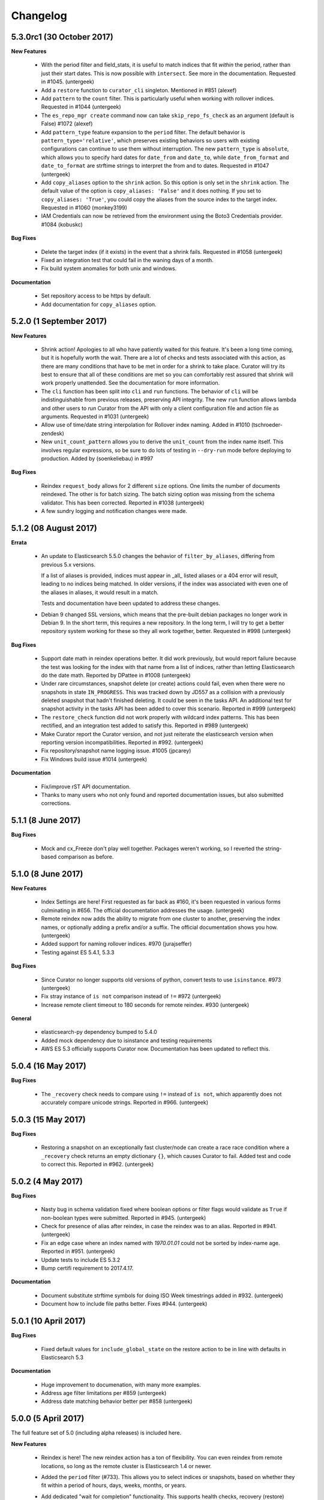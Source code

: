 .. _changelog:

Changelog
=========

5.3.0rc1 (30 October 2017)
--------------------------

**New Features**

  * With the period filter and field_stats, it is useful to match indices
    that fit `within` the period, rather than just their start dates.  This
    is now possible with ``intersect``.  See more in the documentation.
    Requested in #1045. (untergeek)
  * Add a ``restore`` function to ``curator_cli`` singleton. Mentioned in
    #851 (alexef)
  * Add ``pattern`` to the ``count`` filter.  This is particularly useful
    when working with rollover indices.  Requested in #1044 (untergeek)
  * The ``es_repo_mgr create`` command now can take ``skip_repo_fs_check`` as
    an argument (default is False) #1072 (alexef)
  * Add ``pattern_type`` feature expansion to the ``period`` filter.  The
    default behavior is ``pattern_type='relative'``, which preserves existing
    behaviors so users with existing configurations can continue to use them
    without interruption.  The new ``pattern_type`` is ``absolute``, which
    allows you to specify hard dates for ``date_from`` and ``date_to``, while
    ``date_from_format`` and ``date_to_format`` are strftime strings to
    interpret the from and to dates. Requested in #1047 (untergeek)
  * Add ``copy_aliases`` option to the ``shrink`` action. So this option is
    only set in the ``shrink`` action. The default value of the option is
    ``copy_aliases: 'False'`` and it does nothing. If you set to
    ``copy_aliases: 'True'``, you could copy the aliases from the source index
    to the target index. Requested in #1060 (monkey3199)
  * IAM Credentials can now be retrieved from the environment using the Boto3 
    Credentials provider. #1084 (kobuskc)

**Bug Fixes**

  * Delete the target index (if it exists) in the event that a shrink fails.
    Requested in #1058 (untergeek)
  * Fixed an integration test that could fail in the waning days of a month.
  * Fix build system anomalies for both unix and windows.

**Documentation**

  * Set repository access to be https by default.
  * Add documentation for ``copy_aliases`` option.

5.2.0 (1 September 2017)
------------------------

**New Features**

  * Shrink action! Apologies to all who have patiently waited for this 
    feature.  It's been a long time coming, but it is hopefully worth the 
    wait.  There are a lot of checks and tests associated with this action,
    as there are many conditions that have to be met in order for a shrink
    to take place.  Curator will try its best to ensure that all of these
    conditions are met so you can comfortably rest assured that shrink will
    work properly unattended.  See the documentation for more information.
  * The ``cli`` function has been split into ``cli`` and ``run`` functions.  
    The behavior of ``cli`` will be indistinguishable from previous releases,
    preserving API integrity.  The new ``run`` function allows lambda and other
    users to `run` Curator from the API with only a client configuration file
    and action file as arguments.  Requested in #1031 (untergeek)
  * Allow use of time/date string interpolation for Rollover index naming.
    Added in #1010 (tschroeder-zendesk)
  * New ``unit_count_pattern`` allows you to derive the ``unit_count`` from 
    the index name itself.  This involves regular expressions, so be sure to
    do lots of testing in ``--dry-run`` mode before deploying to production.
    Added by (soenkeliebau) in #997

**Bug Fixes**

  * Reindex ``request_body`` allows for 2 different ``size`` options.  One 
    limits the number of documents reindexed.  The other is for batch sizing.
    The batch sizing option was missing from the schema validator.  This has
    been corrected.  Reported in #1038 (untergeek)
  * A few sundry logging and notification changes were made.

5.1.2 (08 August 2017)
----------------------

**Errata**

  * An update to Elasticsearch 5.5.0 changes the behavior of 
    ``filter_by_aliases``, differing from previous 5.x versions.

    If a list of aliases is provided, indices must appear in _all_ listed 
    aliases or a 404 error will result, leading to no indices being matched.  
    In older versions, if the index was associated with even one of the 
    aliases in aliases, it would result in a match.

    Tests and documentation have been updated to address these changes.

  * Debian 9 changed SSL versions, which means that the pre-built debian 
    packages no longer work in Debian 9.  In the short term, this requires 
    a new repository.  In the long term, I will try to get a better 
    repository system working for these so they all work together, better.
    Requested in #998 (untergeek)

**Bug Fixes**

  * Support date math in reindex operations better.  It did work previously,
    but would report failure because the test was looking for the index with
    that name from a list of indices, rather than letting Elasticsearch do
    the date math.  Reported by DPattee in #1008 (untergeek)
  * Under rare circumstances, snapshot delete (or create) actions could fail,
    even when there were no snapshots in state ``IN_PROGRESS``.  This was
    tracked down by JD557 as a collision with a previously deleted snapshot
    that hadn't finished deleting.  It could be seen in the tasks API.  An
    additional test for snapshot activity in the tasks API has been added to
    cover this scenario.  Reported in #999 (untergeek)
  * The ``restore_check`` function did not work properly with wildcard index
    patterns.  This has been rectified, and an integration test added to 
    satisfy this.  Reported in #989 (untergeek)
  * Make Curator report the Curator version, and not just reiterate the 
    elasticsearch version when reporting version incompatibilities. Reported 
    in #992. (untergeek)
  * Fix repository/snapshot name logging issue. #1005 (jpcarey)
  * Fix Windows build issue #1014 (untergeek)


**Documentation**

  * Fix/improve rST API documentation.
  * Thanks to many users who not only found and reported documentation issues,
    but also submitted corrections.


5.1.1 (8 June 2017)
-------------------

**Bug Fixes**

  * Mock and cx_Freeze don't play well together.  Packages weren't working, so
    I reverted the string-based comparison as before.
    
5.1.0 (8 June 2017)
-------------------

**New Features**

  * Index Settings are here! First requested as far back as #160, it's been 
    requested in various forms culminating in #656.  The official documentation
    addresses the usage. (untergeek)
  * Remote reindex now adds the ability to migrate from one cluster to another,
    preserving the index names, or optionally adding a prefix and/or a suffix.
    The official documentation shows you how. (untergeek)
  * Added support for naming rollover indices. #970 (jurajseffer)
  * Testing against ES 5.4.1, 5.3.3
  
**Bug Fixes**

  * Since Curator no longer supports old versions of python, convert tests to 
    use ``isinstance``. #973 (untergeek)
  * Fix stray instance of ``is not`` comparison instead of ``!=`` #972 
    (untergeek)
  * Increase remote client timeout to 180 seconds for remote reindex. #930
    (untergeek)

**General**

  * elasticsearch-py dependency bumped to 5.4.0
  * Added mock dependency due to isinstance and testing requirements
  * AWS ES 5.3 officially supports Curator now.  Documentation has been updated
    to reflect this.

5.0.4 (16 May 2017)
-------------------

**Bug Fixes**

  * The ``_recovery`` check needs to compare using ``!=`` instead of ``is not``,
    which apparently does not accurately compare unicode strings.  Reported in
    #966.  (untergeek)

5.0.3 (15 May 2017)
-------------------

**Bug Fixes**

  * Restoring a snapshot on an exceptionally fast cluster/node can create a race
    race condition where a ``_recovery`` check returns an empty dictionary 
    ``{}``, which causes Curator to fail.  Added test and code to correct this.
    Reported in #962. (untergeek)

5.0.2 (4 May 2017)
------------------

**Bug Fixes**

  * Nasty bug in schema validation fixed where boolean options or filter flags
    would validate as ``True`` if non-boolean types were submitted.
    Reported in #945. (untergeek)
  * Check for presence of alias after reindex, in case the reindex was to an
    alias. Reported in #941. (untergeek)
  * Fix an edge case where an index named with `1970.01.01` could not be sorted
    by index-name age. Reported in #951. (untergeek)
  * Update tests to include ES 5.3.2
  * Bump certifi requirement to 2017.4.17.

**Documentation**

  * Document substitute strftime symbols for doing ISO Week timestrings added in
    #932. (untergeek)
  * Document how to include file paths better. Fixes #944. (untergeek)

5.0.1 (10 April 2017)
---------------------

**Bug Fixes**

  * Fixed default values for ``include_global_state`` on the restore 
    action to be in line with defaults in Elasticsearch 5.3

**Documentation**

  * Huge improvement to documenation, with many more examples.
  * Address age filter limitations per #859 (untergeek)
  * Address date matching behavior better per #858 (untergeek)

5.0.0 (5 April 2017)
--------------------

The full feature set of 5.0 (including alpha releases) is included here.

**New Features**

  * Reindex is here! The new reindex action has a ton of flexibility. You 
    can even reindex from remote locations, so long as the remote cluster is
    Elasticsearch 1.4 or newer.
  * Added the ``period`` filter (#733). This allows you to select indices 
    or snapshots, based on whether they fit within a period of hours, days, 
    weeks, months, or years.
  * Add dedicated "wait for completion" functionality. This supports health
    checks, recovery (restore) checks, snapshot checks, and operations which
    support the new tasks API.  All actions which can use this have been 
    refactored to take advantage of this.  The benefit of this new feature is
    that client timeouts will be less likely to happen when performing long
    operations, like snapshot and restore.

    NOTE: There is one caveat: forceMerge does not support this, per the 
    Elasticsearch API. A forceMerge call will hold the client until complete, or
    the client times out.  There is no clean way around this that I can discern.
  * Elasticsearch date math naming is supported and documented for the 
    ``create_index`` action.  An integration test is included for validation.
  * Allow allocation action to unset a key/value pair by using an empty value.
    Requested in #906. (untergeek)
  * Added support for the Rollover API. Requested in #898, and by countless
    others.
  * Added ``warn_if_no_indices`` option for ``alias`` action in response to
    #883.  Using this option will permit the ``alias`` add or remove to continue
    with a logged warning, even if the filters result in a NoIndices condition.
    Use with care.

**General**

  * Bumped ``click`` (python module) version dependency to 6.7
  * Bumped ``urllib3`` (python module) version dependency to 1.20
  * Bumped ``elasticsearch`` (python module) version dependency to 5.3
  * Refactored a ton of code to be cleaner and hopefully more consistent.

**Bug Fixes**

  * Curator now logs version incompatibilities as an error, rather than just
    raising an Exception. #874 (untergeek)
  * The ``get_repository()`` function now properly raises an exception instead
    of returning `False` if nothing is found. #761 (untergeek)
  * Check if an index is in an alias before attempting to delete it from the
    alias.  Issue raised in #887. (untergeek)
  * Fix allocation issues when using Elasticsearch 5.1+. Issue raised in #871
    (untergeek)

**Documentation**

  * Add missing repository arg to auto-gen API docs. Reported in #888
    (untergeek)
  * Add all new documentation and clean up for v5 specific.
  
**Breaking Changes**

  * IndexList no longer checks to see if there are indices on initialization.


5.0.0a1 (23 March 2017)
-----------------------

This is the first alpha release of Curator 5.  This should not be used for 
production! There `will` be many more changes before 5.0.0 is released.

**New Features**

  * Allow allocation action to unset a key/value pair by using an empty value.
    Requested in #906. (untergeek)
  * Added support for the Rollover API. Requested in #898, and by countless
    others.
  * Added ``warn_if_no_indices`` option for ``alias`` action in response to
    #883.  Using this option will permit the ``alias`` add or remove to continue
    with a logged warning, even if the filters result in a NoIndices condition.
    Use with care.

**Bug Fixes**

  * Check if an index is in an alias before attempting to delete it from the
    alias.  Issue raised in #887. (untergeek)
  * Fix allocation issues when using Elasticsearch 5.1+. Issue raised in #871
    (untergeek)

**Documentation**

  * Add missing repository arg to auto-gen API docs. Reported in #888
    (untergeek)

4.2.6 (27 January 2016)
-----------------------

**General**

  * Update Curator to use version 5.1 of the ``elasticsearch-py`` python module.
    With this change, there will be no reverse compatibility with Elasticsearch
    2.x.  For 2.x versions, continue to use the 4.x branches of Curator.
  * Tests were updated to reflect the changes in API calls, which were minimal.
  * Remove "official" support for Python 2.6. If you must use Curator on a
    system that uses Python 2.6 (RHEL/CentOS 6 users), it is recommended that
    you use the official RPM package as it is a frozen binary built on Python
    3.5.x which will not conflict with your system Python.
  * Use ``isinstance()`` to verify client object. #862 (cp2587)
  * Prune older versions from Travis CI tests.
  * Update ``certifi`` dependency to latest version

**Documentation**

  * Add version compatibility section to official documentation.
  * Update docs to reflect changes.  Remove cruft and references to older
    versions.

4.2.5 (22 December 2016)
------------------------

**General**

  * Add and increment test versions for Travis CI. #839 (untergeek)
  * Make `filter_list` optional in snapshot, show_snapshot and show_indices
    singleton actions. #853 (alexef)

**Bug Fixes**

  * Fix cli integration test when different host/port are specified.  Reported
    in #843 (untergeek)
  * Catch empty list condition during filter iteration in singleton actions.
    Reported in #848 (untergeek)

**Documentation**

  * Add docs regarding how filters are ANDed together, and how to do an OR with
    the regex pattern filter type. Requested in #842 (untergeek)
  * Fix typo in Click version in docs. #850 (breml)
  * Where applicable, replace `[source,text]` with `[source,yaml]` for better
    formatting in the resulting docs.

4.2.4 (7 December 2016)
-----------------------

**Bug Fixes**

  * ``--wait_for_completion`` should be `True` by default for Snapshot singleton
    action.  Reported in #829 (untergeek)
  * Increase `version_max` to 5.1.99. Prematurely reported in #832 (untergeek)
  * Make the '.security' index visible for snapshots so long as proper
    credentials are used. Reported in #826 (untergeek)

4.2.3.post1 (22 November 2016)
------------------------------

This fix is `only` going in for ``pip``-based installs.  There are no other code
changes.

**Bug Fixes**

  * Fixed incorrect assumption of PyPI picking up dependency for certifi.  It
    is still a dependency, but should not affect ``pip`` installs with an error
    any more.  Reported in #821 (untergeek)


4.2.3 (21 November 2016)
------------------------

4.2.2 was pulled immediately after release after it was discovered that the
Windows binary distributions were still not including the certifi-provided
certificates.  This has now been remedied.

**General**

  * ``certifi`` is now officially a requirement.
  * ``setup.py`` now forcibly includes the ``certifi`` certificate PEM file in
    the "frozen" distributions (i.e., the compiled versions).  The
    ``get_client`` method was updated to reflect this and catch it for both the
    Linux and Windows binary distributions.  This should `finally` put to rest
    #810

4.2.2 (21 November 2016)
------------------------

**Bug Fixes**

  * The certifi-provided certificates were not propagating to the compiled
    RPM/DEB packages.  This has been corrected.  Reported in #810 (untergeek)

**General**

  * Added missing ``--ignore_empty_list`` option to singleton actions. Requested
    in #812 (untergeek)

**Documentation**

  * Add a FAQ entry regarding the click module's need for Unicode when using
    Python 3.  Kind of a bug fix too, as the entry_points were altered to catch
    this omission and report a potential solution on the command-line. Reported
    in #814 (untergeek)
  * Change the "Command-Line" documentation header to be "Running Curator"

4.2.1 (8 November 2016)
-----------------------

**Bug Fixes**

  * In the course of package release testing, an undesirable scenario was
    caught where boolean flags default values for ``curator_cli`` were
    improperly overriding values from a yaml config file.

**General**

  * Adding in direct download URLs for the RPM, DEB, tarball and zip packages.

4.2.0 (4 November 2016)
-----------------------

**New Features**

  * Shard routing allocation enable/disable. This will allow you to disable
    shard allocation routing before performing one or more actions, and then
    re-enable after it is complete. Requested in #446 (untergeek)
  * Curator 3.x-style command-line.  This is now ``curator_cli``, to
    differentiate between the current binary.  Not all actions are available,
    but the most commonly used ones are.  With the addition in 4.1.0 of schema
    and configuration validation, there's even a way to still do filter chaining
    on the command-line! Requested in #767, and by many other users (untergeek)

**General**

  * Update testing to the most recent versions.
  * Lock elasticsearch-py module version at >= 2.4.0 and <= 3.0.0.  There are
    API changes in the 5.0 release that cause tests to fail.

**Bug Fixes**

  * Guarantee that binary packages are built from the latest Python + libraries.
    This ensures that SSL/TLS will work without warning messages about insecure
    connections, unless they actually are insecure. Reported in #780, though
    the reported problem isn't what was fixed. The fix is needed based on what
    was discovered while troubleshooting the problem. (untergeek)

4.1.2 (6 October 2016)
----------------------

This release does not actually add any new code to Curator, but instead improves
documentation and includes new linux binary packages.

**General**

  * New Curator binary packages for common Linux systems!
    These will be found in the same repositories that the python-based packages
    are in, but have no dependencies.  All necessary libraries/modules are
    bundled with the binary, so everything should work out of the box.
    This feature doesn't change any other behavior, so it's not a major release.

    These binaries have been tested in:
      * CentOS 6 & 7
      * Ubuntu 12.04, 14.04, 16.04
      * Debian 8

    They do not work in Debian 7 (library mismatch).  They may work in other
    systems, but that is untested.

    The script used is in the unix_packages directory.  The Vagrantfiles for
    the various build systems are in the Vagrant directory.

**Bug Fixes**

  * The only bug that can be called a bug is actually a stray ``.exe`` suffix
    in the binary package creation section (cx_freeze) of ``setup.py``.  The
    Windows binaries should have ``.exe`` extensions, but not unix variants.
  * Elasticsearch 5.0.0-beta1 testing revealed that a document ID is required
    during document creation in tests.  This has been fixed, and a redundant bit
    of code in the forcemerge integration test was removed.

**Documentation**

  * The documentation has been updated and improved.  Examples and installation
    are now top-level events, with the sub-sections each having their own link.
    They also now show how to install and use the binary packages, and the
    section on installation from source has been improved.  The missing
    section on installing the voluptuous schema verification module has been
    written and included. #776 (untergeek)

4.1.1 (27 September 2016)
-------------------------

**Bug Fixes**

  * String-based booleans are now properly coerced.  This fixes an issue where
    `True`/`False` were used in environment variables, but not recognized.
    #765 (untergeek)

  * Fix missing `count` method in ``__map_method`` in SnapshotList. Reported in
    #766 (untergeek)

**General**

  * Update es_repo_mgr to use the same client/logging YAML config file.
    Requested in #752 (untergeek)

**Schema Validation**

  * Cases where ``source`` was not defined in a filter (but should have been)
    were informing users that a `timestring` field was there that shouldn't have
    been.  This edge case has been corrected.

**Documentation**

  * Added notifications and FAQ entry to explain that AWS ES is not supported.

4.1.0 (6 September 2016)
------------------------

**New Features**

  * Configuration and Action file schema validation.  Requested in #674
    (untergeek)
  * Alias filtertype! With this filter, you can select indices based on whether
    they are part of an alias.  Merged in #748 (untergeek)
  * Count filtertype! With this filter, you can now configure Curator to only
    keep the most recent _n_ indices (or snapshots!).  Merged in #749
    (untergeek)
  * Experimental! Use environment variables in your YAML configuration files.
    This was a popular request, #697. (untergeek)

**General**

  * New requirement! ``voluptuous`` Python schema validation module
  * Requirement version bump:  Now requires ``elasticsearch-py`` 2.4.0

**Bug Fixes**

  * ``delete_aliases`` option in ``close`` action no longer results in an error
    if not all selected indices have an alias.  Add test to confirm expected
    behavior. Reported in #736 (untergeek)

**Documentation**

  * Add information to FAQ regarding indices created before Elasticsearch 1.4.
    Merged in #747

4.0.6 (15 August 2016)
----------------------

**Bug Fixes**

  * Update old calls used with ES 1.x to reflect changes in 2.x+. This was
    necessary to work with Elasticsearch 5.0.0-alpha5. Fixed in #728 (untergeek)

**Doc Fixes**

  * Add section detailing that the value of a ``value`` filter element should be
    encapsulated in single quotes. Reported in #726. (untergeek)

4.0.5 (3 August 2016)
---------------------

**Bug Fixes**

  * Fix incorrect variable name for AWS Region reported in #679 (basex)
  * Fix ``filter_by_space()`` to not fail when index age metadata is not
    present.  Indices without the appropriate age metadata will instead be
    excluded, with a debug-level message. Reported in #724 (untergeek)

**Doc Fixes**

  * Fix documentation for the space filter and the source filter element.

4.0.4 (1 August 2016)
---------------------

**Bug Fixes**

  * Fix incorrect variable name in Allocation action. #706 (lukewaite)
  * Incorrect error message in ``create_snapshot_body`` reported in #711
    (untergeek)
  * Test for empty index list object should happen in action initialization for
    snapshot action. Discovered in #711. (untergeek)

**Doc Fixes**

  * Add menus to asciidoc chapters #704 (untergeek)
  * Add pyyaml dependency #710 (dtrv)

4.0.3 (22 July 2016)
--------------------

**General**

  * 4.0.2 didn't work for ``pip`` installs due to an omission in the
    MANIFEST.in file.  This came up during release testing, but before the
    release was fully published. As the release was never fully published, this
    should not have actually affected anyone.

**Bug Fixes**

  * These are the same as 4.0.2, but it was never fully released.
  * All default settings are now values returned from functions instead of
    constants.  This was resulting in settings getting stomped on. New test
    addresses the original complaint.  This removes the need for ``deepcopy``.
    See issue #687 (untergeek)
  * Fix ``host`` vs. ``hosts`` issue in ``get_client()`` rather than the
    non-functional function in ``repomgrcli.py``.
  * Update versions being tested.
  * Community contributed doc fixes.
  * Reduced logging verbosity by making most messages debug level. #684
    (untergeek)
  * Fixed log whitelist behavior (and switched to blacklisting instead).
    Default behavior will now filter traffic from the ``elasticsearch`` and
    ``urllib3`` modules.
  * Fix Travis CI testing to accept some skipped tests, as needed. #695
    (untergeek)
  * Fix missing empty index test in snapshot action. #682 (sherzberg)

4.0.2 (22 July 2016)
--------------------

**Bug Fixes**

  * All default settings are now values returned from functions instead of
    constants.  This was resulting in settings getting stomped on. New test
    addresses the original complaint.  This removes the need for ``deepcopy``.
    See issue #687 (untergeek)
  * Fix ``host`` vs. ``hosts`` issue in ``get_client()`` rather than the
    non-functional function in ``repomgrcli.py``.
  * Update versions being tested.
  * Community contributed doc fixes.
  * Reduced logging verbosity by making most messages debug level. #684
    (untergeek)
  * Fixed log whitelist behavior (and switched to blacklisting instead).
    Default behavior will now filter traffic from the ``elasticsearch`` and
    ``urllib3`` modules.
  * Fix Travis CI testing to accept some skipped tests, as needed. #695
    (untergeek)
  * Fix missing empty index test in snapshot action. #682 (sherzberg)

4.0.1 (1 July 2016)
-------------------

**Bug Fixes**

  * Coerce Logstash/JSON logformat type timestamp value to always use UTC.
    #661 (untergeek)
  * Catch and remove indices from the actionable list if they do not have a
    `creation_date` field in settings.  This field was introduced in ES v1.4, so
    that indicates a rather old index. #663 (untergeek)
  * Replace missing ``state`` filter for ``snapshotlist``. #665 (untergeek)
  * Restore ``es_repo_mgr`` as a stopgap until other CLI scripts are added.  It
    will remain undocumented for now, as I am debating whether to make
    repository creation its own action in the API. #668 (untergeek)
  * Fix dry run results for snapshot action. #673 (untergeek)

4.0.0 (24 June 2016)
--------------------

It's official!  Curator 4.0.0 is released!

**Breaking Changes**

  * New and improved API!
  * Command-line changes.  No more command-line args, except for ``--config``,
    ``--actions``, and ``--dry-run``:

      - ``--config`` points to a YAML client and logging configuration file.
        The default location is ``~/.curator/curator.yml``
      - ``--actions`` arg points to a YAML action configuration file
      - ``--dry-run`` will simulate the action(s) which would have taken place,
        but not actually make any changes to the cluster or its indices.

**New Features**

  * Snapshot restore is here!
  * YAML configuration files.  Now a single file can define an entire batch of
    commands, each with their own filters, to be performed in sequence.
  * Sort by index age not only by index name (as with previous versions of
    Curator), but also by index `creation_date`, or by calculations from the
    Field Stats API on a timestamp field.
  * Atomically add/remove indices from aliases! This is possible by way of the
    new `IndexList` class and YAML configuration files.
  * State of indices pulled and stored in `IndexList` instance.  Fewer API calls
    required to serially test for open/close, `size_in_bytes`, etc.
  * Filter by space now allows sorting by age!
  * Experimental! Use AWS IAM credentials to sign requests to Elasticsearch.
    This requires the end user to *manually* install the `requests_aws4auth`
    python module.
  * Optionally delete aliases from indices before closing.
  * An empty index or snapshot list no longer results in an error if you set
    ``ignore_empty_list`` to `True`.  If `True` it will still log that the
    action was not performed, but will continue to the next action. If 'False'
    it will log an ERROR and exit with code 1.

**API**

  * Updated API documentation
  * Class: `IndexList`. This pulls all indices at instantiation, and you apply
    filters, which are class methods.  You can iterate over as many filters as
    you like, in fact, due to the YAML config file.
  * Class: `SnapshotList`. This pulls all snapshots from the given repository at
    instantiation, and you apply filters, which are class methods.  You can
    iterate over as many filters as you like, in fact, due to the YAML config
    file.
  * Add `wait_for_completion` to Allocation and Replicas actions.  These will
    use the client timeout, as set by default or `timeout_override`, to
    determine how long to wait for timeout.  These are handled in batches of
    indices for now.
  * Allow `timeout_override` option for all actions.  This allows for different
    timeout values per action.
  * Improve API by giving each action its own `do_dry_run()` method.

**General**

  * Updated use documentation for Elastic main site.
  * Include example files for ``--config`` and ``--actions``.

4.0.0b2 (16 June 2016)
----------------------

**Second beta release of the 4.0 branch**

**New Feature**

  * An empty index or snapshot list no longer results in an error if you set
    ``ignore_empty_list`` to `True`.  If `True` it will still log that the
    action was not performed, but will continue to the next action. If 'False'
    it will log an ERROR and exit with code 1. (untergeek)

4.0.0b1 (13 June 2016)
----------------------

**First beta release of the 4.0 branch!**

The release notes will be rehashing the new features in 4.0, rather than the
bug fixes done during the alphas.

**Breaking Changes**

  * New and improved API!
  * Command-line changes.  No more command-line args, except for ``--config``,
    ``--actions``, and ``--dry-run``:

      - ``--config`` points to a YAML client and logging configuration file.
        The default location is ``~/.curator/curator.yml``
      - ``--actions`` arg points to a YAML action configuration file
      - ``--dry-run`` will simulate the action(s) which would have taken place,
        but not actually make any changes to the cluster or its indices.

**New Features**

  * Snapshot restore is here!
  * YAML configuration files.  Now a single file can define an entire batch of
    commands, each with their own filters, to be performed in sequence.
  * Sort by index age not only by index name (as with previous versions of
    Curator), but also by index `creation_date`, or by calculations from the
    Field Stats API on a timestamp field.
  * Atomically add/remove indices from aliases! This is possible by way of the
    new `IndexList` class and YAML configuration files.
  * State of indices pulled and stored in `IndexList` instance.  Fewer API calls
    required to serially test for open/close, `size_in_bytes`, etc.
  * Filter by space now allows sorting by age!
  * Experimental! Use AWS IAM credentials to sign requests to Elasticsearch.
    This requires the end user to *manually* install the `requests_aws4auth`
    python module.
  * Optionally delete aliases from indices before closing.

**API**

  * Updated API documentation
  * Class: `IndexList`. This pulls all indices at instantiation, and you apply
    filters, which are class methods.  You can iterate over as many filters as
    you like, in fact, due to the YAML config file.
  * Class: `SnapshotList`. This pulls all snapshots from the given repository at
    instantiation, and you apply filters, which are class methods.  You can
    iterate over as many filters as you like, in fact, due to the YAML config
    file.
  * Add `wait_for_completion` to Allocation and Replicas actions.  These will
    use the client timeout, as set by default or `timeout_override`, to
    determine how long to wait for timeout.  These are handled in batches of
    indices for now.
  * Allow `timeout_override` option for all actions.  This allows for different
    timeout values per action.
  * Improve API by giving each action its own `do_dry_run()` method.

**General**

  * Updated use documentation for Elastic main site.
  * Include example files for ``--config`` and ``--actions``.


4.0.0a10 (10 June 2016)
-----------------------

**New Features**

  * Snapshot restore is here!
  * Optionally delete aliases from indices before closing. Fixes #644 (untergeek)

**General**

  * Add `wait_for_completion` to Allocation and Replicas actions.  These will
    use the client timeout, as set by default or `timeout_override`, to
    determine how long to wait for timeout.  These are handled in batches of
    indices for now.
  * Allow `timeout_override` option for all actions.  This allows for different
    timeout values per action.

**Bug Fixes**

  * Disallow use of `master_only` if multiple hosts are used. Fixes #615
    (untergeek)
  * Fix an issue where arguments weren't being properly passed and populated.
  * ForceMerge replaced Optimize in ES 2.1.0.
  * Fix prune_nones to work with Python 2.6. Fixes #619 (untergeek)
  * Fix TimestringSearch to work with Python 2.6. Fixes #622 (untergeek)
  * Add language classifiers to ``setup.py``.  Fixes #640 (untergeek)
  * Changed references to readthedocs.org to be readthedocs.io.

4.0.0a9 (27 Apr 2016)
---------------------

**General**

  * Changed `create_index` API to use kwarg `extra_settings` instead of `body`
  * Normalized Alias action to use `name` instead of `alias`.  This simplifies
    documentation by reducing the number of option elements.
  * Streamlined some code
  * Made `exclude` a filter element setting for all filters. Updated all
    examples to show this.
  * Improved documentation

**New Features**

  * Alias action can now accept `extra_settings` to allow adding filters, and/or
    routing.


4.0.0a8 (26 Apr 2016)
---------------------

**Bug Fixes**

  * Fix to use `optimize` with versions of Elasticsearch < 5.0
  * Fix missing setting in testvars


4.0.0a7 (25 Apr 2016)
---------------------

**Bug Fixes**

  * Fix AWS4Auth error.

4.0.0a6 (25 Apr 2016)
---------------------

**General**

  * Documentation updates.
  * Improve API by giving each action its own `do_dry_run()` method.

**Bug Fixes**

  * Do not escape characters other than ``.`` and ``-`` in timestrings. Fixes
    #602 (untergeek)

** New Features**

  * Added `CreateIndex` action.

4.0.0a4 (21 Apr 2016)
---------------------

**Bug Fixes**

  * Require `pyyaml` 3.10 or better.
  * In the case that no `options` are in an action, apply the defaults.

4.0.0a3 (21 Apr 2016)
---------------------

It's time for Curator 4.0 alpha!

**Breaking Changes**

  * New API! (again?!)
  * Command-line changes.  No more command-line args, except for ``--config``,
    ``--actions``, and ``--dry-run``:

      - ``--config`` points to a YAML client and logging configuration file.
        The default location is ``~/.curator/curator.yml``
      - ``--actions`` arg points to a YAML action configuration file
      - ``--dry-run`` will simulate the action(s) which would have taken place,
        but not actually make any changes to the cluster or its indices.

**General**

  * Updated API documentation
  * Updated use documentation for Elastic main site.
  * Include example files for ``--config`` and ``--actions``.

**New Features**

  * Sort by index age not only by index name (as with previous versions of
    Curator), but also by index `creation_date`, or by calculations from the
    Field Stats API on a timestamp field.
  * Class: `IndexList`. This pulls all indices at instantiation, and you apply
    filters, which are class methods.  You can iterate over as many filters as
    you like, in fact, due to the YAML config file.
  * Class: `SnapshotList`. This pulls all snapshots from the given repository at
    instantiation, and you apply filters, which are class methods.  You can
    iterate over as many filters as you like, in fact, due to the YAML config
    file.
  * YAML configuration files.  Now a single file can define an entire batch of
    commands, each with their own filters, to be performed in sequence.
  * Atomically add/remove indices from aliases! This is possible by way of the
    new `IndexList` class and YAML configuration files.
  * State of indices pulled and stored in `IndexList` instance.  Fewer API calls
    required to serially test for open/close, `size_in_bytes`, etc.
  * Filter by space now allows sorting by age!
  * Experimental! Use AWS IAM credentials to sign requests to Elasticsearch.
    This requires the end user to *manually* install the `requests_aws4auth`
    python module.

3.5.1 (21 March 2016)
---------------------

**Bug fixes**

  * Add more logging information to snapshot delete method #582 (untergeek)
  * Improve default timeout, logging, and exception handling for `seal` command
    #583 (untergeek)
  * Fix use of default snapshot name. #584 (untergeek)


3.5.0 (16 March 2016)
---------------------

**General**

  * Add support for the `--client-cert` and `--client-key` command line parameters
    and client_cert and client_key parameters to the get_client() call. #520 (richm)

**Bug fixes**

  * Disallow users from creating snapshots with upper-case letters, which is not
    permitted by Elasticsearch. #562 (untergeek)
  * Remove `print()` command from ``setup.py`` as it causes issues with command-
    line retrieval of ``--url``, etc. #568 (thib-ack)
  * Remove unnecessary argument from `build_filter()` #530 (zzugg)
  * Allow day of year filter to be made up with 1, 2 or 3 digits #578 (petitout)


3.4.1 (10 February 2016)
------------------------

**General**

  * Update license copyright to 2016
  * Use slim python version with Docker #527 (xaka)
  * Changed ``--master-only`` exit code to 0 when connected to non-master node #540 (wkruse)
  * Add ``cx_Freeze`` capability to ``setup.py``, plus a ``binary_release.py``
    script to simplify binary package creation.  #554 (untergeek)
  * Set Elastic as author. #555 (untergeek)
  * Put repository creation methods into API and document them. Requested in #550 (untergeek)

**Bug fixes**

  * Fix sphinx documentation build error #506 (hydrapolic)
  * Ensure snapshots are found before iterating #507 (garyelephant)
  * Fix a doc inconsistency #509 (pmoust)
  * Fix a typo in `show` documentation #513 (pbamba)
  * Default to trying the cluster state for checking whether indices are closed, and
    then fall back to using the _cat API (for Amazon ES instances). #519 (untergeek)
  * Improve logging to show time delay between optimize runs, if selected. #525 (untergeek)
  * Allow elasticsearch-py module versions through 2.3.0 (a presumption at this point) #524 (untergeek)
  * Improve logging in snapshot api method to reveal when a repository appears to be
    missing. Reported in #551 (untergeek)
  * Test that ``--timestring`` has the correct variable for ``--time-unit``.
    Reported in #544 (untergeek)
  * Allocation will exit with exit_code 0 now when there are no indices to work on.
    Reported in #531 (untergeek)


3.4.0 (28 October 2015)
-----------------------

**General**

  * API change in elasticsearch-py 1.7.0 prevented alias operations.  Fixed in
    #486 (HonzaKral)
  * During index selection you can now select only closed indices with ``--closed-only``.
    Does not impact ``--all-indices`` Reported in #476. Fixed in #487 (Basster)
  * API Changes in Elasticsearch 2.0.0 required some refactoring.  All tests pass
    for ES versions 1.0.3 through 2.0.0-rc1.  Fixed in #488 (untergeek)
  * es_repo_mgr now has access to the same SSL options from #462. #489 (untergeek)
  * Logging improvements requested in #475. (untergeek)
  * Added ``--quiet`` flag. #494 (untergeek)
  * Fixed ``index_closed`` to work with AWS Elasticsearch. #499 (univerio)
  * Acceptable versions of Elasticsearch-py module are 1.8.0 up to 2.1.0 (untergeek)

3.3.0 (31 August 2015)
----------------------

**Announcement**

  * Curator is tested in Jenkins.  Each commit to the master branch is tested
    with both Python versions 2.7.6 and 3.4.0 against each of the following
    Elasticsearch versions:
    * 1.7_nightly
    * 1.6_nightly
    * 1.7.0
    * 1.6.1
    * 1.5.1
    * 1.4.4
    * 1.3.9
    * 1.2.4
    * 1.1.2
    * 1.0.3
  * If you are using a version different from this, your results may vary.

**General**

  * Allocation type can now also be ``include`` or ``exclude``, in addition to the
    the existing default ``require`` type. Add ``--type`` to the allocation command
    to specify the type. #443 (steffo)

  * Bump elasticsearch python module dependency to 1.6.0+ to enable synced_flush
    API call. Reported in #447 (untergeek)

  * Add SSL features, ``--ssl-no-validate`` and ``certificate`` to provide other
    ways to validate SSL connections to Elasticsearch. #436 (untergeek)

**Bug fixes**

  * Delete by space was only reporting space used by primary shards.  Fixed to
    show all space consumed.  Reported in #455 (untergeek)

  * Update exit codes and messages for snapshot selection.  Reported in #452 (untergeek)

  * Fix potential int/float casting issues. Reported in #465 (untergeek)

3.2.3 (16 July 2015)
--------------------

**Bug fix**

  * In order to address customer and community issues with bulk deletes, the
    ``master_timeout`` is now invoked for delete operations.  This should address
    503s with 30s timeouts in the debug log, even when ``--timeout`` is set to
    a much higher value.  The ``master_timeout`` is tied to the ``--timeout``
    flag value, but will not exceed 300 seconds. #420 (untergeek)

**General**

  * Mixing it up a bit here by putting `General` second!  The only other changes
    are that logging has been improved for deletes so you won't need to have the
    ``--debug`` flag to see if you have error codes >= 400, and some code
    documentation improvements.

3.2.2 (13 July 2015)
--------------------

**General**

  * This is a very minor change.  The ``mock`` library recently removed support
    for Python 2.6.  As many Curator users are using RHEL/CentOS 6, which is
    pinned to Python 2.6, this requires the mock version referenced by Curator
    to also be pinned to a supported version (``mock==1.0.1``).

3.2.1 (10 July 2015)
--------------------

**General**

  * Added delete verification & retry (fixed at 3x) to potentially cover an edge
    case in #420 (untergeek)
  * Since GitHub allows rST (reStructuredText) README documents, and that's what
    PyPI wants also, the README has been rebuilt in rST. (untergeek)

**Bug fixes**

  * If closing indices with ES 1.6+, and all indices are closed, ensure that the
    seal command does not try to seal all indices.  Reported in #426 (untergeek)
  * Capture AttributeError when sealing indices if a non-TransportError occurs.
    Reported in #429 (untergeek)

3.2.0 (25 June 2015)
--------------------

**New!**

  * Added support to manually seal, or perform a [synced flush](http://www.elastic.co/guide/en/elasticsearch/reference/current/indices-synced-flush.html)
    on indices with the ``seal`` command. #394 (untergeek)
  * Added *experimental* support for SSL certificate validation.  In order for
    this to work, you must install the ``certifi`` python module:
    ``pip install certifi``
    This feature *should* automatically work if the ``certifi`` module is
    installed.  Please report any issues.

**General**

  * Changed logging to go to stdout rather than stderr.  Reopened #121 and
    figured they were right.  This is better. (untergeek)
  * Exit code 99 was unpopular.  It has been removed. Reported in #371 and #391
    (untergeek)
  * Add ``--skip-repo-validation`` flag for snapshots.  Do not validate write
    access to repository on all cluster nodes before proceeding. Useful for
    shared filesystems where intermittent timeouts can affect validation, but
    won't likely affect snapshot success. Requested in #396 (untergeek)
  * An alias no longer needs to be pre-existent in order to use the alias
    command.  #317 (untergeek)
  * es_repo_mgr now passes through upstream errors in the event a repository
    fails to be created.  Requested in #405 (untergeek)

**Bug fixes**

 * In rare cases, ``*`` wildcard would not expand.  Replaced with _all.
   Reported in #399 (untergeek)
 * Beginning with Elasticsearch 1.6, closed indices cannot have their replica
   count altered.  Attempting to do so results in this error:
   ``org.elasticsearch.ElasticsearchIllegalArgumentException: Can't update [index.number_of_replicas] on closed indices [[test_index]] - can leave index in an unopenable state``
   As a result, the ``change_replicas`` method has been updated to prune closed
   indices.  This change will apply to all versions of Elasticsearch.
   Reported in #400 (untergeek)
 * Fixed es_repo_mgr repository creation verification error. Reported in #389
   (untergeek)



3.1.0 (21 May 2015)
-------------------

**General**

 * If ``wait_for_completion`` is true, snapshot success is now tested and logged.
   Reported in #253 (untergeek)
 * Log & return false if a snapshot is already in progress (untergeek)
 * Logs individual deletes per index, even though they happen in batch mode.
   Also log individual snapshot deletions. Reported in #372 (untergeek)
 * Moved ``chunk_index_list`` from cli to api utils as it's now also used by ``filter.py``
 * Added a warning and 10 second timer countdown if you use ``--timestring`` to filter
   indices, but do not use ``--older-than`` or ``--newer-than`` in conjunction with it.
   This is to address #348, which behavior isn't a bug, but prevents accidental
   action against all of your time-series indices.  The warning and timer are
   not displayed for ``show`` and ``--dry-run`` operations.
 * Added tests for ``es_repo_mgr`` in #350
 * Doc fixes

**Bug fixes**

 * delete-by-space needed the same fix used for #245. Fixed in #353 (untergeek)
 * Increase default client timeout for ``es_repo_mgr`` as node discovery and
   availability checks for S3 repositories can take a bit.  Fixed in #352 (untergeek)
 * If an index is closed, indicate in ``show`` and ``--dry-run`` output.
   Reported in #327. (untergeek)
 * Fix issue where CLI parameters were not being passed to the ``es_repo_mgr``
   create sub-command.
   Reported in #337. (feltnerm)

3.0.3 (27 Mar 2015)
-------------------

**Announcement**

This is a bug fix release. #319 and #320 are affecting a few users, so this
release is being expedited.

Test count: 228
Code coverage: 99%

**General**

 * Documentation for the CLI converted to Asciidoc and moved to
   http://www.elastic.co/guide/en/elasticsearch/client/curator/current/index.html
 * Improved logging, and refactored a few methods to help with this.
 * Dry-run output is now more like v2, with the index or snapshot in the log
   line, along with the command.  Several tests needed refactoring with this
   change, along with a bit of documentation.

**Bug fixes**

 * Fix links to repository in setup.py. Reported in #318 (untergeek)
 * No more ``--delay`` with optimized indices. Reported in #319 (untergeek)
 * ``--request_timeout`` not working as expected.  Reinstate the version 2
   timeout override feature to prevent default timeouts for ``optimize`` and
   ``snapshot`` operations. Reported in #320 (untergeek)
 * Reduce index count to 200 for
   test.integration.test_cli_commands.TestCLISnapshot.test_cli_snapshot_huge_list
   in order to reduce or eliminate Jenkins CI test timeouts.
   Reported in #324 (untergeek)
 * ``--dry-run`` no longer calls ``show``, but will show output in the log, as
   in v2. This was a recurring complaint.  See #328 (untergeek)


3.0.2 (23 Mar 2015)
-------------------

**Announcement**

This is a bug fix release.  #307 and #309 were big enough to warrant an
expedited release.

**Bug fixes**

 * Purge unneeded constants, and clean up config options for snapshot. Reported in #303 (untergeek)
 * Don't split large index list if performing snapshots. Reported in #307 (untergeek)
 * Act correctly if a zero value for `--older-than` or `--newer-than` is provided. #309 (untergeek)

3.0.1 (16 Mar 2015)
-------------------

**Announcement**

The ``regex_iterate`` method was horribly named.  It has been renamed to
``apply_filter``.  Methods have been added to allow API users to build a
filtered list of indices similarly to how the CLI does.  This was an oversight.
Props to @SegFaultAX for pointing this out.

**General**

 * In conjunction with the rebrand to Elastic, URLs and documentation were updated.
 * Renamed horribly named `regex_iterate` method to `apply_filter` #298 (untergeek)
 * Added `build_filter` method to mimic CLI calls. #298 (untergeek)
 * Added Examples page in the API documentation. #298 (untergeek)

**Bug fixes**

 * Refactored to show `--dry-run` info for `--disk-space` calls. Reported in
   #290 (untergeek)
 * Added list chunking so acting on huge lists of indices won't result in a URL
   bigger than 4096 bytes (Elasticsearch's default limit.)  Reported in
   https://github.com/elastic/curator/issues/245#issuecomment-77916081
 * Refactored `to_csv()` method to be simpler.
 * Added and removed tests according to changes.  Code coverage still at 99%

3.0.0 (9 March 2015)
--------------------

**Release Notes**

The full release of Curator 3.0 is out!  Check out all of the changes here!

*Note:* This release is _not_ reverse compatible with any previous version.

Because 3.0 is a major point release, there have been some major changes to both
the API as well as the CLI arguments and structure.

Be sure to read the updated command-line specific docs in the
[wiki](https://github.com/elasticsearch/curator/wiki) and change your
command-line arguments accordingly.

The API docs are still at http://curator.readthedocs.io.  Be sure to read the
latest docs, or select the docs for 3.0.0.

**General**

 * **Breaking changes to the API.**  Because this is a major point revision,
   changes to the API have been made which are non-reverse compatible.  Before
   upgrading, be sure to update your scripts and test them thoroughly.
 * **Python 3 support** Somewhere along the line, Curator would no longer work
   with curator.  All tests now pass for both Python2 and Python3, with 99% code
   coverage in both environments.
 * **New CLI library.** Using Click now. http://click.pocoo.org/3/
   This change is especially important as it allows very easy CLI integration
   testing.
 * **Pipelined filtering!** You can now use ``--older-than`` & ``--newer-than``
   in the same command!  You can also provide your own regex via the ``--regex``
   parameter.  You can use multiple instances of the ``--exclude`` flag.
 * **Manually include indices!** With the ``--index`` paramter, you can add an
   index to the working list.  You can provide multiple instances of the
   ``--index`` parameter as well!
 * **Tests!** So many tests now.  Test coverage of the API methods is at 100%
   now, and at 99% for the CLI methods.  This doesn't mean that all of the tests
   are perfect, or that I haven't missed some scenarios.  It does mean, however,
   that it will be much easier to write tests if something turns up missed.  It
   also means that any new functionality will now need to have tests.
 * **Iteration changes** Methods now only iterate through each index when
   appropriate!  In fact, the only commands that iterate are `alias` and
   `optimize`.  The `bloom` command will iterate, but only if you have added the
   `--delay` flag with a value greater than zero.
 * **Improved packaging!**  Methods have been moved into categories of
   ``api`` and ``cli``, and further broken out into individual modules to help
   them be easier to find and read.
 * Check for allocation before potentially re-applying an allocation rule.
   #273 (ferki)
 * Assigning replica count and routing allocation rules _can_ be done to closed
   indices. #283 (ferki)

**Bug fixes**

 * Don't accidentally delete ``.kibana`` index. #261 (malagoli)
 * Fix segment count for empty indices. #265 (untergeek)
 * Change bloom filter cutoff Elasticsearch version to 1.4. Reported in #267
   (untergeek)

3.0.0rc1 (5 March 2015)
-----------------------

**Release Notes**

RC1 is here!  I'm re-releasing the Changes from all betas here, minus the
intra-beta code fixes.  Barring any show stoppers, the official release will be
soon.

**General**

 * **Breaking changes to the API.**  Because this is a major point revision,
   changes to the API have been made which are non-reverse compatible.  Before
   upgrading, be sure to update your scripts and test them thoroughly.
 * **Python 3 support** Somewhere along the line, Curator would no longer work
   with curator.  All tests now pass for both Python2 and Python3, with 99% code
   coverage in both environments.
 * **New CLI library.** Using Click now. http://click.pocoo.org/3/
   This change is especially important as it allows very easy CLI integration
   testing.
 * **Pipelined filtering!** You can now use ``--older-than`` & ``--newer-than``
   in the same command!  You can also provide your own regex via the ``--regex``
   parameter.  You can use multiple instances of the ``--exclude`` flag.
 * **Manually include indices!** With the ``--index`` paramter, you can add an
   index to the working list.  You can provide multiple instances of the
   ``--index`` parameter as well!
 * **Tests!** So many tests now.  Test coverage of the API methods is at 100%
   now, and at 99% for the CLI methods.  This doesn't mean that all of the tests
   are perfect, or that I haven't missed some scenarios.  It does mean, however,
   that it will be much easier to write tests if something turns up missed.  It
   also means that any new functionality will now need to have tests.
 * Methods now only iterate through each index when appropriate!
 * Improved packaging!  Hopefully the ``entry_point`` issues some users have had
   will be addressed by this.  Methods have been moved into categories of
   ``api`` and ``cli``, and further broken out into individual modules to help
   them be easier to find and read.
 * Check for allocation before potentially re-applying an allocation rule.
   #273 (ferki)
 * Assigning replica count and routing allocation rules _can_ be done to closed
   indices. #283 (ferki)

**Bug fixes**

 * Don't accidentally delete ``.kibana`` index. #261 (malagoli)
 * Fix segment count for empty indices. #265 (untergeek)
 * Change bloom filter cutoff Elasticsearch version to 1.4. Reported in #267
   (untergeek)


3.0.0b4 (5 March 2015)
----------------------

**Notes**

Integration testing!  Because I finally figured out how to use the Click
Testing API, I now have a good collection of command-line simulations,
complete with a real back-end.  This testing found a few bugs (this is why
testing exists, right?), and fixed a few of them.

**Bug fixes**

 * HUGE! `curator show snapshots` would _delete_ snapshots.  This is fixed.
 * Return values are now being sent from the commands.
 * `scripttest` is no longer necessary (click.Test works!)
 * Calling `get_snapshot` without a snapshot name returns all snapshots


3.0.0b3 (4 March 2015)
----------------------

**Bug fixes**

 * setup.py was lacking the new packages "curator.api" and "curator.cli"  The
   package works now.
 * Python3 suggested I had to normalize the beta tag to just b3, so that's also
   changed.
 * Cleaned out superfluous imports and logger references from the __init__.py
   files.

3.0.0-beta2 (3 March 2015)
--------------------------

**Bug fixes**

 * Python3 issues resolved.  Tests now pass on both Python2 and Python3

3.0.0-beta1 (3 March 2015)
--------------------------

**General**

 * **Breaking changes to the API.**  Because this is a major point revision,
   changes to the API have been made which are non-reverse compatible.  Before
   upgrading, be sure to update your scripts and test them thoroughly.
 * **New CLI library.** Using Click now. http://click.pocoo.org/3/
 * **Pipelined filtering!** You can now use ``--older-than`` & ``--newer-than``
   in the same command!  You can also provide your own regex via the ``--regex``
   parameter.  You can use multiple instances of the ``--exclude`` flag.
 * **Manually include indices!** With the ``--index`` paramter, you can add an
   index to the working list.  You can provide multiple instances of the
   ``--index`` parameter as well!
 * **Tests!** So many tests now.  Unit test coverage of the API methods is at
   100% now.  This doesn't mean that all of the tests are perfect, or that I
   haven't missed some scenarios.  It does mean that any new functionality will
   need to also have tests, now.
 * Methods now only iterate through each index when appropriate!
 * Improved packaging!  Hopefully the ``entry_point`` issues some users have had
   will be addressed by this.  Methods have been moved into categories of
   ``api`` and ``cli``, and further broken out into individual modules to help
   them be easier to find and read.
 * Check for allocation before potentially re-applying an allocation rule.
   #273 (ferki)

**Bug fixes**

 * Don't accidentally delete ``.kibana`` index. #261 (malagoli)
 * Fix segment count for empty indices. #265 (untergeek)
 * Change bloom filter cutoff Elasticsearch version to 1.4. Reported in #267 (untergeek)


2.1.2 (22 January 2015)
-----------------------

**Bug fixes**

 * Do not try to set replica count if count matches provided argument. #247 (bobrik)
 * Fix JSON logging (Logstash format). #250 (magnusbaeck)
 * Fix bug in `filter_by_space()` which would match all indices if the provided patterns found no matches. Reported in #254 (untergeek)

2.1.1 (30 December 2014)
------------------------

**Bug fixes**

 * Renamed unnecessarily redundant ``--replicas`` to ``--count`` in args for ``curator_script.py``

2.1.0 (30 December 2014)
------------------------

**General**

 * Snapshot name now appears in log output or STDOUT. #178 (untergeek)
 * Replicas! You can now change the replica count of indices. Requested in #175 (untergeek)
 * Delay option added to Bloom Filter functionality. #206 (untergeek)
 * Add 2-digit years as acceptable pattern (y vs. Y). Reported in #209 (untergeek)
 * Add Docker container definition #226 (christianvozar)
 * Allow the use of 0 with --older-than, --most-recent and --delete-older-than. See #208. #211 (bobrik)

**Bug fixes**

 * Edge case where 1.4.0.Beta1-SNAPSHOT would break version check. Reported in #183 (untergeek)
 * Typo fixed. #193 (ferki)
 * Type fixed. #204 (gheppner)
 * Shows proper error in the event of concurrent snapshots. #177 (untergeek)
 * Fixes erroneous index display of ``_, a, l, l`` when --all-indices selected. Reported in #222 (untergeek)
 * Use json.dumps() to escape exceptions. Reported in #210 (untergeek)
 * Check if index is closed before adding to alias.  Reported in #214 (bt5e)
 * No longer force-install argparse if pre-installed #216 (whyscream)
 * Bloom filters have been removed from Elasticsearch 1.5.0. Update methods and tests to act accordingly. #233 (untergeek)

2.0.2 (8 October 2014)
----------------------

**Bug fixes**

 * Snapshot name not displayed in log or STDOUT #185 (untergeek)
 * Variable name collision in delete_snapshot() #186 (untergeek)

2.0.1 (1 October 2014)
----------------------

**Bug fix**

 * Override default timeout when snapshotting --all-indices #179 (untergeek)

2.0.0 (25 September 2014)
-------------------------

**General**

 * New! Separation of Elasticsearch Curator Python API and curator_script.py (untergeek)
 * New! ``--delay`` after optimize to allow cluster to quiesce #131 (untergeek)
 * New! ``--suffix`` option in addition to ``--prefix`` #136 (untergeek)
 * New! Support for wildcards in prefix & suffix #136 (untergeek)
 * Complete refactor of snapshots.  Now supporting incrementals! (untergeek)

**Bug fix**

 * Incorrect error msg if no indices sent to create_snapshot (untergeek)
 * Correct for API change coming in ES 1.4 #168 (untergeek)
 * Missing ``"`` in Logstash log format #143 (cassianoleal)
 * Change non-master node test to exit code 0, log as ``INFO``. #145 (untergeek)
 * `months` option missing from validate_timestring() (untergeek)

1.2.2 (29 July 2014)
--------------------

**Bug fix**

 * Updated ``README.md`` to briefly explain what curator does #117 (untergeek)
 * Fixed ``es_repo_mgr`` logging whitelist #119 (untergeek)
 * Fixed absent ``months`` time-unit #120 (untergeek)
 * Filter out ``.marvel-kibana`` when prefix is ``.marvel-`` #120 (untergeek)
 * Clean up arg parsing code where redundancy exists #123 (untergeek)
 * Properly divide debug from non-debug logging #125 (untergeek)
 * Fixed ``show`` command bug caused by changes to command structure #126 (michaelweiser)

1.2.1 (24 July 2014)
--------------------

**Bug fix**

 * Fixed the new logging when called by ``curator`` entrypoint.

1.2.0 (24 July 2014)
--------------------

**General**

 * New! Allow user-specified date patterns: ``--timestring`` #111 (untergeek)
 * New! Curate weekly indices (must use week of year) #111 (untergeek)
 * New! Log output in logstash format ``--logformat logstash`` #111 (untergeek)
 * Updated! Cleaner default logs (debug still shows everything) (untergeek)
 * Improved! Dry runs are more visible in log output (untergeek)

Errata

 * The ``--separator`` option was removed in lieu of user-specified date patterns.
 * Default ``--timestring`` for days: ``%Y.%m.%d`` (Same as before)
 * Default ``--timestring`` for hours: ``%Y.%m.%d.%H`` (Same as before)
 * Default ``--timestring`` for weeks: ``%Y.%W``

1.1.3 (18 July 2014)
--------------------

**Bug fix**

 * Prefix not passed in ``get_object_list()`` #106 (untergeek)
 * Use ``os.devnull`` instead of ``/dev/null`` for Windows #102 (untergeek)
 * The http auth feature was erroneously omitted #100 (bbuchacher)

1.1.2 (13 June 2014)
--------------------

**Bug fix**

 * This was a showstopper bug for anyone using RHEL/CentOS with a Python 2.6 dependency for yum
 * Python 2.6 does not like format calls without an index. #96 via #95 (untergeek)
 * We won't talk about what happened to 1.1.1.  No really.  I hate git today :(

1.1.0 (12 June 2014)
--------------------

**General**

 * Updated! New command structure
 * New! Snapshot to fs or s3 #82 (untergeek)
 * New! Add/Remove indices to alias #82 via #86 (cschellenger)
 * New! ``--exclude-pattern`` #80 (ekamil)
 * New! (sort of) Restored ``--log-level`` support #73 (xavier-calland)
 * New! show command-line options #82 via #68 (untergeek)
 * New! Shard Allocation Routing #82 via #62 (nickethier)

**Bug fix**

 * Fix ``--max_num_segments`` not being passed correctly #74 (untergeek)
 * Change ``BUILD_NUMBER`` to ``CURATOR_BUILD_NUMBER`` in ``setup.py`` #60 (mohabusama)
 * Fix off-by-one error in time calculations #66 (untergeek)
 * Fix testing with python3 #92 (untergeek)

Errata

 * Removed ``optparse`` compatibility.  Now requires ``argparse``.

1.0.0 (25 Mar 2014)
-------------------

**General**

 * compatible with ``elasticsearch-py`` 1.0 and Elasticsearch 1.0 (honzakral)
 * Lots of tests! (honzakral)
 * Streamline code for 1.0 ES versions (honzakral)

**Bug fix**

 * Fix ``find_expired_indices()`` to not skip closed indices (honzakral)

0.6.2 (18 Feb 2014)
-------------------

**General**

 * Documentation fixes #38 (dharrigan)
 * Add support for HTTPS URI scheme and ``optparse`` compatibility for Python 2.6 (gelim)
 * Add elasticsearch module version checking for future compatibility checks (untergeek)

0.6.1 (08 Feb 2014)
-------------------

**General**

 * Added tarball versioning to ``setup.py`` (untergeek)

**Bug fix**

 * Fix ``long_description`` by including ``README.md`` in ``MANIFEST.in`` (untergeek)
 * Incorrect version number in ``curator.py`` (untergeek)

0.6.0 (08 Feb 2014)
-------------------

**General**

 * Restructured repository to a be a proper python package. (arieb)
 * Added ``setup.py`` file. (arieb)
 * Removed the deprecated file ``logstash_index_cleaner.py`` (arieb)
 * Updated ``README.md`` to fit the new package, most importantly the usage
   and installation. (arieb)
 * Fixes and package push to PyPI (untergeek)

0.5.2 (26 Jan 2014)
-------------------

**General**

 * Fix boolean logic determining hours or days for time selection (untergeek)

0.5.1 (20 Jan 2014)
-------------------

**General**

 * Fix ``can_bloom`` to compare numbers (HonzaKral)
 * Switched ``find_expired_indices()`` to use ``datetime`` and ``timedelta``
 * Do not try and catch unrecoverable exceptions. (HonzaKral)
 * Future proofing the use of the elasticsearch client (i.e. work with version
   1.0+ of Elasticsearch) (HonzaKral)
   Needs more testing, but should work.
 * Add tests for these scenarios (HonzaKral)

0.5.0 (17 Jan 2014)
-------------------

**General**

 * Deprecated ``logstash_index_cleaner.py``
   Use new ``curator.py`` instead (untergeek)
 * new script change: ``curator.py`` (untergeek)
 * new add index optimization (Lucene forceMerge) to reduce segments
   and therefore memory usage. (untergeek)
 * update refactor of args and several functions to streamline operation
   and make it more readable (untergeek)
 * update refactor further to clean up and allow immediate (and future)
   portability (HonzaKral)

0.4.0
-----

**General**

 * First version logged in ``CHANGELOG``
 * new ``--disable-bloom-days`` feature requires 0.90.9+

   http://www.elasticsearch.org/guide/en/elasticsearch/reference/current/index-modules-codec.html#bloom-postings

   This can save a lot of heap space on cold indexes (i.e. not actively indexing documents)
